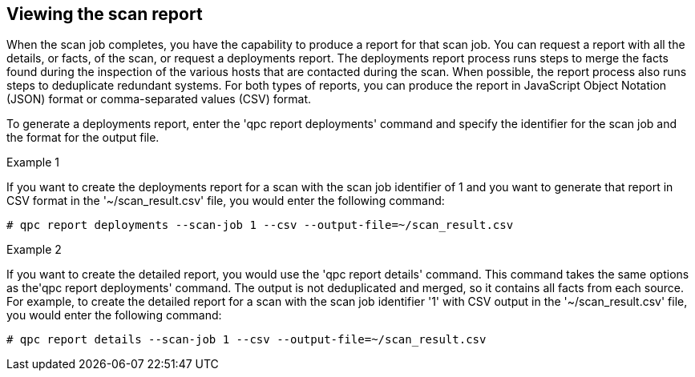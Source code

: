 [id='proc-viewing-scan-report']

== Viewing the scan report

When the scan job completes, you have the capability to produce a report for that scan job. You can request a report with all the details, or facts, of the scan, or request a deployments report. The deployments report process runs steps to merge the facts found during the inspection of the various hosts that are contacted during the scan. When possible, the report process also runs steps to deduplicate redundant systems. For both types of reports, you can produce the report in JavaScript Object Notation (JSON) format or comma-separated values (CSV) format.

To generate a deployments report, enter the '+qpc report deployments+'  command and specify the identifier for the scan job and the format for the output file.

.Example 1

If you want to create the deployments report for a scan with the scan job identifier of 1 and you want to generate that report in CSV format in the '+~/scan_result.csv+' file, you would enter the following command:

----
# qpc report deployments --scan-job 1 --csv --output-file=~/scan_result.csv
----

.Example 2

If you want to create the detailed report, you would use the '+qpc report details+' command. This command takes the same options as the'+qpc report deployments+' command. The output is not deduplicated and merged, so it contains all facts from each source. For example, to create the detailed report for a scan with the scan job identifier '+1+' with CSV output in the '+~/scan_result.csv+' file, you would enter the following command:

----
# qpc report details --scan-job 1 --csv --output-file=~/scan_result.csv
----